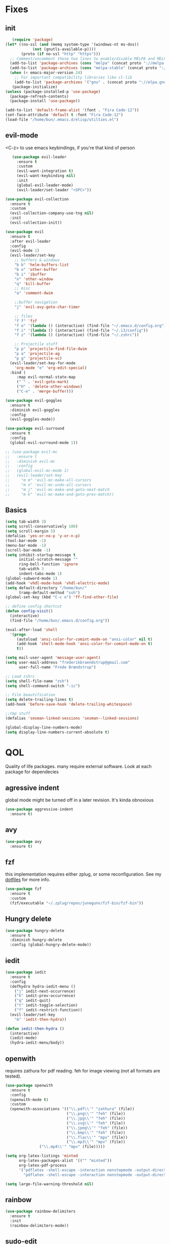 * Fixes
** init
   #+BEGIN_SRC emacs-lisp :tangle yes
   (require 'package)
(let* ((no-ssl (and (memq system-type '(windows-nt ms-dos))
		    (not (gnutls-available-p))))
       (proto (if no-ssl "http" "https")))
  ;; Comment/uncomment these two lines to enable/disable MELPA and MELPA Stable as desired
  (add-to-list 'package-archives (cons "melpa" (concat proto "://melpa.org/packages/")) t)
  (add-to-list 'package-archives (cons "melpa-stable" (concat proto "://stable.melpa.org/packages/")) t)
  (when (< emacs-major-version 24)
    ;; For important compatibility libraries like cl-lib
    (add-to-list 'package-archives '("gnu" . (concat proto "://elpa.gnu.org/packages/")))))
   (package-initialize)
(unless (package-installed-p 'use-package)
  (package-refresh-contents)
  (package-install 'use-package))

(add-to-list 'default-frame-alist '(font . "Fira Code-12"))
(set-face-attribute 'default t :font "Fira Code-12")
(load-file "/home/bun/.emacs.d/elisp/utilties.el")
#+END_SRC
** evil-mode
   <C-z> to use emacs keybindings, if you're that kind of person
   #+BEGIN_SRC emacs-lisp :tangle yes
   (use-package evil-leader
     :ensure t
     :custom
     (evil-want-integration t)
     (evil-want-keybinding nil)
     :init
     (global-evil-leader-mode)
     (evil-leader/set-leader "<SPC>"))

(use-package evil-collection
  :ensure t
  :custom
  (evil-collection-company-use-tng nil)
  :init
  (evil-collection-init))

(use-package evil
  :ensure t
  :after evil-leader
  :config
  (evil-mode 1)
  (evil-leader/set-key
    ;; buffers & windows
    "b b" 'helm-buffers-list
    "b o" 'other-buffer
    "b i" 'ibuffer
    "o" 'other-window
    "q" 'kill-buffer
    ;; misc
    "a" 'comment-dwim

    ;;buffer navigation
    "j" 'evil-avy-goto-char-timer

    ;; files
    "f f" 'fzf
    "f e" '(lambda () (interactive) (find-file "~/.emacs.d/config.org"))
    "f i" '(lambda () (interactive) (find-file "~/.i3/config"))
    "f z" '(lambda () (interactive) (find-file "~/.zshrc"))

    ;; Projectile stuff
    "p p" 'projectile-find-file-dwim
    "p a" 'projectile-ag
    "p g" 'projectile-vc)
  (evil-leader/set-key-for-mode
    'org-mode "e" 'org-edit-special)
  :bind (
	 :map evil-normal-state-map
	 ("´" . 'evil-goto-mark)
	 ("H" . 'delete-other-windows)
	 ("C-e" . 'merge-buffer)))

(use-package evil-goggles
  :ensure t
  :diminish evil-goggles
  :config
  (evil-goggles-mode))

(use-package evil-surround
  :ensure t
  :config
  (global-evil-surround-mode 1))

;; (use-package evil-mc
;;   :ensure t
;;   :diminish evil-mc
;;   :config
;;   (global-evil-mc-mode 1)
;;   (evil-leader/set-key
;;     "m m" 'evil-mc-make-all-cursors
;;     "m n" 'evil-mc-undo-all-cursors
;;     "m j" 'evil-mc-make-and-goto-next-match
;;     "m k" 'evil-mc-make-and-goto-prev-match))
#+END_SRC
** Basics
#+BEGIN_SRC emacs-lisp :tangle yes
(setq tab-width 3)
(setq scroll-conservatively 100)
(setq scroll-margin 5)
(defalias 'yes-or-no-p 'y-or-n-p)
(tool-bar-mode -1)
(menu-bar-mode -1)
(scroll-bar-mode -1)
(setq inhibit-startup-message t
      initial-scratch-message ""
      ring-bell-function 'ignore
      tab-width 3
      indent-tabs-mode 1)
(global-subword-mode 1)
(add-hook 'vhdl-mode-hook 'vhdl-electric-mode)
(setq default-directory "/home/bun/"
      tramp-default-method "ssh")
(global-set-key (kbd "C-c o") 'ff-find-other-file)

;; define config shortcut
(defun config-visit()
  (interactive)
  (find-file "/home/bun/.emacs.d/config.org"))

(eval-after-load 'shell
  '(progn
     (autoload 'ansi-color-for-comint-mode-on "ansi-color" nil t)
     (add-hook 'shell-mode-hook 'ansi-color-for-comint-mode-on t)
     t))

(setq mail-user-agent 'message-user-agent)
(setq user-mail-address "frederikbraendstrup@gmail.com"
      user-full-name "Frede Brændstrup")

;; Load zshrc
(setq shell-file-name "zsh")
(setq shell-command-switch "-ic")

;; File beautification
(setq delete-trailing-lines t)
(add-hook 'before-save-hook 'delete-trailing-whitespace)

;;tmp stuff
(defalias 'sesman-linked-sessions 'sesman--linked-sessions)

(global-display-line-numbers-mode)
(setq display-line-numbers-current-absolute t)
#+END_SRC
* QOL
  Quality of life packages. many require external software. Look at each package for dependecies
** agressive indent
   global mode might be turned off in a later revision. It's kinda obnoxious
   #+BEGIN_SRC emacs-lisp :tangle yes
   (use-package aggressive-indent
     :ensure t)
   #+END_SRC
** avy
    #+BEGIN_SRC emacs-lisp :tangle yes
    (use-package avy
      :ensure t)
#+END_SRC
** fzf
    this implementation requires either zplug, or some reconfiguration. See my [[https://github.com/fredeeb/dotfiles][dotfiles]] for more info.
#+BEGIN_SRC emacs-lisp :tangle yes
  (use-package fzf
    :ensure t
    :custom
    (fzf/executable "~/.zplug/repos/junegunn/fzf-bin/fzf-bin"))
#+END_SRC
** Hungry delete
#+BEGIN_SRC emacs-lisp :tangle yes
  (use-package hungry-delete
    :ensure t
    :diminish hungry-delete
    :config (global-hungry-delete-mode))
#+END_SRC
** iedit
#+BEGIN_SRC emacs-lisp :tangle yes
(use-package iedit
  :ensure t
  :config
  (defhydra hydra-iedit-menu ()
    ("j" iedit-next-occurrence)
    ("k" iedit-prev-occurrence)
    ("q" iedit-quit)
    ("t" iedit-toggle-selection)
    ("f" iedit-restrict-function))
  (evil-leader/set-key
    "m" 'iedit-then-hydra))

(defun iedit-then-hydra ()
  (interactive)
  (iedit-mode)
  (hydra-iedit-menu/body))
#+END_SRC
** openwith
    requires zathura for pdf reading. feh for image viewing (not all formats are tested).
#+BEGIN_SRC emacs-lisp :tangle yes
  (use-package openwith
    :ensure t
    :config
    (openwith-mode t)
    :custom
    (openwith-associations '(("\\.pdf\\'" "zathura" (file))
                             ("\\.png\\'" "feh" (file))
                             ("\\.jpg\\'" "feh" (file))
                             ("\\.svg\\'" "feh" (file))
                             ("\\.jpeg\\'" "feh" (file))
                             ("\\.bmp\\'" "feh" (file))
                             ("\\.flac\\'" "mpv" (file))
                             ("\\.mp3\\'" "mpv" (file))
			     ("\\.mp4\\'" "mpv" (file)))))

  (setq org-latex-listings 'minted
        org-latex-packages-alist '(("" "minted"))
        org-latex-pdf-process
        '("pdflatex -shell-escape -interaction nonstopmode -output-directory %o %f"
          "pdflatex -shell-escape -interaction nonstopmode -output-directory %o %f"))

  (setq large-file-warning-threshold nil)
#+END_SRC
** rainbow
#+BEGIN_SRC emacs-lisp :tangle yes
  (use-package rainbow-delimiters
    :ensure t
    :init
    (rainbow-delimiters-mode))
#+END_SRC
** sudo-edit
#+BEGIN_SRC emacs-lisp :tangle yes
  (use-package sudo-edit
   	:ensure t)
#+END_SRC
* language packs
  mostly syntax higlighters
** matlab
    requires [[https://se.mathworks.com/products/matlab.html][matlab]]
#+BEGIN_SRC emacs-lisp :tangle yes
  (use-package matlab-mode
    :ensure t
    :hook '(matlab-mode . 'matlab-shell)
    :mode ("\\.m\\'" . matlab-mode)
    :custom
    (matlab-indent-function t)
    (matlab-shell-command "matlab"))
#+END_SRC
** plant
    requires [[https://plantuml.com][plantuml]]
#+BEGIN_SRC emacs-lisp :tangle yes
  (use-package plantuml-mode
    :ensure t
    :custom
    (plantuml-jar-path (expand-file-name "/usr/share/plantuml/plantuml.jar"))
    (org-plantuml-jar-path (expand-file-name "/usr/share/plantuml/plantuml.jar"))
    :magic ("@startuml" . plantuml-mode))

  (use-package flycheck-plantuml
    :ensure t)
#+END_SRC
** racket
#+BEGIN_SRC emacs-lisp :tangle yes
(use-package racket-mode
  :ensure t)
#+END_SRC
** textile
#+BEGIN_SRC emacs-lisp :tangle yes
  (use-package textile-mode
    :ensure t
    :hook '(textile-mode . visual-line-mode)
    :mode ("\\.textile\\'"))
#+END_SRC
** org stuff
#+BEGIN_SRC emacs-lisp :tangle yes
  (org-babel-do-load-languages
   'org-babel-load-languages
   '((python . t)
     (C . T)
     (plantuml . t)
     (shell . t)
     (python .t)
     (makefile . t)
     (calc . t)
     (matlab . t)
     (emacs-lisp . t)
     (js . t)))

  ;; agenda and stuff
  (global-set-key (kbd "C-c l") 'org-store-link)
  (global-set-key (kbd "C-c a") 'org-agenda)
  (global-set-key (kbd "C-c c") 'org-capture)
  (setq org-todo-keywords
	'((sequence "TODO(t)" "WAITING(@/!)" "|" "DONE(d!)")))

  (add-hook 'org-mode-hook 'visual-line-mode)
  (use-package org-ref
    :ensure t)

  (use-package org-bullets
    :ensure t
    :config
    (add-hook 'org-mode-hook (lambda () (org-bullets-mode 1))))

  (setq org-export-latex-listings 'minted)
  (setq org-src-fontify-natively t)

  (load "~/.emacs.d/elisp/org-macros.el")

  (use-package org-tree-slide
    :ensure t)

  (defmath uconvert (v u)
    "Convert value V into compatible unit U"
    (math-convert-units v u))

  (use-package polymode
    :ensure t)

  (use-package poly-org
    :ensure t
    :after polymode
    :mode ("//.org//'"))
#+END_SRC
* programming
** company for other languages
#+BEGIN_SRC emacs-lisp :tangle yes
  (use-package company
    :ensure t
    :diminish company
    :init
    (global-company-mode)
    :custom
    (company-show-numbers t)
    (company-idle-delay 0)
    (company-minimum-prefix-length 3))

  (use-package company-flx
    :ensure t
    :config (company-flx-mode +1))

  (use-package company-jedi
    :ensure t
    :config
    (add-to-list 'company-backends 'company-jedi))

  (use-package slime
    :ensure t
    :config
    (slime-setup))

  (use-package slime-company
    :ensure t
    :after slime
    :custom
    (inferior-lisp-program "/usr/bin/clisp")
    :hook '(lisp-mode . 'slime))

  (let ((map company-active-map))
    (mapc
     (lambda (x)
       (define-key map (format "%d" x) 'ora-company-number))
     (number-sequence 0 9))
    (define-key map " " (lambda ()
			  (interactive)
			  (company-abort)
			  (self-insert-command 1)))
    (define-key map (kbd "<return>") nil))

  (defun ora-company-number ()
    "Forward to `company-complete-number'.

  Unless the number is potentially part of the canidiate.
  In that case, insert the number"
    (interactive)
    (let* ((k (this-command-keys))
	   (re (concat "^" company-prefix k)))
      (if (cl-find-if (lambda (s) (string-match re s))
		      company-candidates)
	  (self-insert-command 1)
	(concat (company-complete-number (string-to-number k))))))
#+END_SRC
** lsp
#+BEGIN_SRC emacs-lisp :tangle yes
  (use-package cquery
    :ensure t
    :custom
    (cquery-executable "/usr/bin/cquery")
    (cquery-extra-init-params '(:index (:comments 2) :cacheFormat "msgpack")))

  (use-package lsp-mode
    :ensure t
    :commands lsp)

  (use-package lsp-ui
    :ensure t
    :commands lsp-ui-mode)

  (use-package company-lsp
    :ensure t
    :commands company-lsp
    :config
    (push 'company-lsp company-backends))

#+END_SRC
** clojure
#+BEGIN_SRC emacs-lisp :tangle yes
  (use-package clojure-mode
    :ensure t
    :config
    (evil-leader/set-key-for-mode 'clojure-mode
      "e" 'cider-eval-last-sexp
      "k" 'cider-eval-buffer))

  (use-package cider
    :ensure t
    :custom
    (cider-lein-parameters "repl :headless :host localhost"))

  (use-package flycheck-clojure
    :ensure t)

  (use-package helm-clojuredocs
    :ensure t)

  (use-package cljr-helm
    :ensure t
    :config
    (evil-leader/set-key-for-mode 'clojure-mode
      "r h" 'cljr-helm))
#+END_SRC
** paredit and friends
#+BEGIN_SRC emacs-lisp :tangle yes
  (autoload 'enable-paredit-mode "paredit" "Turn on pseudo-structural editing of Lisp code." t)
  (add-hook 'emacs-lisp-mode-hook   #'enable-paredit-mode)
  (add-hook 'eval-expression-minibuffer-setup-hook #'enable-paredit-mode)
  (add-hook 'ielm-mode-hook         #'enable-paredit-mode)
  (add-hook 'lisp-mode-hook         #'enable-paredit-mode)
  (add-hook 'lisp-interaction-mode-hook #'enable-paredit-mode)
  (add-hook 'scheme-mode-hook       #'enable-paredit-mode)
  (add-hook 'clojure-mode-hook      #'enable-paredit-mode)
  (add-hook 'racket-mode-hook #'enable-paredit-mode)

  (use-package cedit
    :ensure t)
  (use-package evil-paredit
    :ensure t)
#+END_SRC
** web
    #+BEGIN_SRC emacs-lisp :tangle yes
    (use-package web-mode
      :ensure t
      :hook
      (html-mode))

    (use-package emmet-mode
      :ensure t
      :diminish emmet-mode
      :bind
      ("M-p" . 'emmet-expand-yas))

    (use-package rainbow-mode
      :ensure t
      :diminish rainbow-mode
      :init
      (rainbow-mode 1)
      :hook web-mode)

    (use-package js2-mode
      :ensure t)

    (use-package json-mode
      :ensure t)

#+END_SRC
** yasnippet
#+BEGIN_SRC emacs-lisp :tangle yes
  (use-package yasnippet-snippets
    :ensure t)

  (use-package yasnippet
    :ensure t
    :init
    (yas-global-mode 1))

  (use-package auto-yasnippet
    :ensure t
    :bind
    ("C-c y" . 'aya-create)
    ("C-c u" . 'aya-expand))
#+END_SRC
* git stuff
   #+BEGIN_SRC emacs-lisp :tangle yes
(setenv "SSH_ASKPASS" "git-gui--askpass")
(use-package ssh-agency
  :ensure t)

(use-package evil-magit
  :ensure t
  :config
  (evil-leader/set-key "g s" 'magit-status))

(use-package git-timemachine
  :ensure t)
#+END_SRC
* ui
** ag
#+BEGIN_SRC emacs-lisp :tangle yes
(use-package ag
  :ensure t)
#+END_SRC
** bifocal
   #+BEGIN_SRC emacs-lisp :tangle yes
   (use-package bifocal
     :ensure t)
   #+END_SRC
** helm
#+BEGIN_SRC emacs-lisp :tangle yes
    (use-package helm
      :ensure t
      :config
      (require 'helm-config)
      (evil-leader/set-key
	"u" 'helm-imenu)
      (helm-mode)
      :bind
      ("C-x C-f" . 'helm-find-files)
      ("C-x C-b" . 'helm-buffers-list)
      ("M-x" . 'helm-M-x))

(use-package helm-make
  :ensure t
  :config
  (evil-leader/set-key "c" 'helm-make))

(use-package helm-company
  :ensure t)

(use-package helm-swoop
  :ensure t
  :bind
  (:map evil-normal-state-map
    ("/" . 'helm-swoop)))

    (use-package helm-xref
      :ensure t)

    (use-package helm-projectile
      :ensure t
      :config
      (evil-leader/set-key
	"p p" 'helm-projectile
	"p f" 'helm-projectile-find-file-dwim
	"p a" 'helm-projectile-ag
	"p s" 'projectile-add-known-project
	"p c" 'projectile-compile-project))
#+END_SRC
** neotree
#+BEGIN_SRC emacs-lisp :tangle yes
  (use-package neotree
    :ensure t
    :config
    (evil-leader/set-key "i" 'neotree-project-dir-toggle))

  (defun neotree-project-dir-toggle ()
    "Open NeoTree using the project root, using find-file-in-project,
  or the current buffer directory."
    (interactive)
    (let ((project-dir
           (ignore-errors
             ;;; Pick one: projectile or find-file-in-project
                                          ; (projectile-project-root)
             (ffip-project-root)
             ))
          (file-name (buffer-file-name))
          (neo-smart-open t))
      (if (and (fboundp 'neo-global--window-exists-p)
               (neo-global--window-exists-p))
          (neotree-hide)
        (progn
          (neotree-show)
          (if project-dir
              (neotree-dir project-dir))
          (if file-name
              (neotree-find file-name))))))
#+END_SRC
** modeline
#+BEGIN_SRC emacs-lisp :tangle yes
  (use-package doom-modeline
    :ensure t
    :defer t
    :hook (after-init . doom-modeline-init)
    :custom
    (doom-modeline-buffer-file-name-style 'truncate-with-project))
#+END_SRC
** theme
#+BEGIN_SRC emacs-lisp :tangle yes
  (use-package doom-themes
    :ensure t
    :config
    (load-theme 'doom-molokai t))
#+END_SRC
** Which key
#+BEGIN_SRC emacs-lisp :tangle yes
  (use-package which-key
    :ensure t
    :diminish which-key
    :init
    (which-key-mode))
#+END_SRC
** frames only
    for better compatibility with i3
#+BEGIN_SRC emacs-lisp :tangle yes
      (use-package frames-only-mode
        :ensure t
        :config
        (frames-only-mode))
#+END_SRC
* nix
#+BEGIN_SRC emacs-lisp :tangle yes
(use-package nix-mode
  :ensure t)

(use-package nix-buffer
  :ensure t)

(use-package nix-sandbox
  :ensure t)
#+END_SRC
